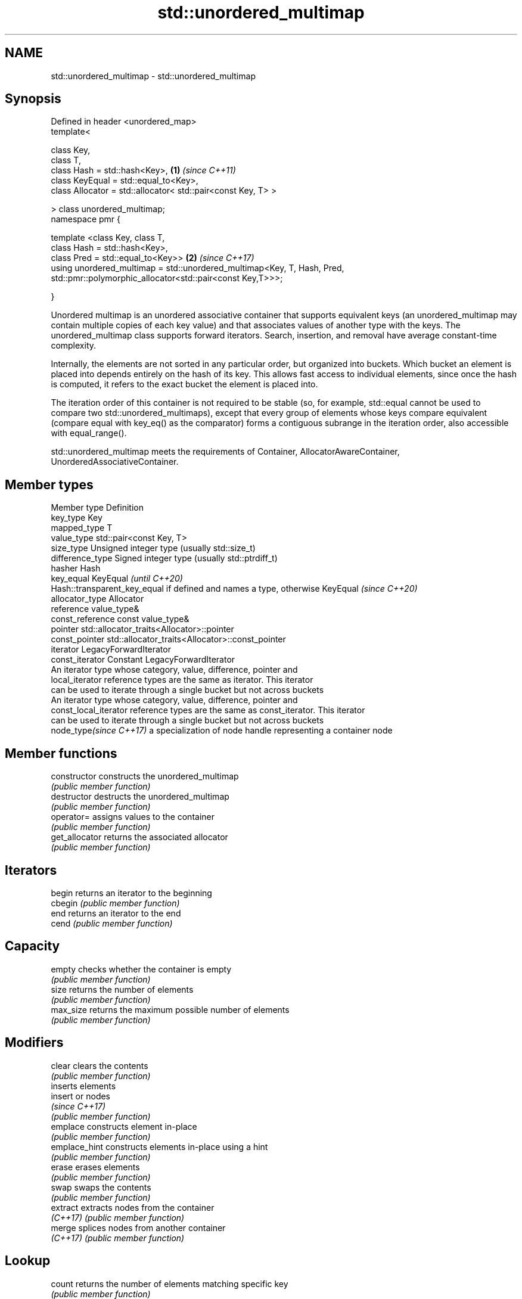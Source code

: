 .TH std::unordered_multimap 3 "2020.03.24" "http://cppreference.com" "C++ Standard Libary"
.SH NAME
std::unordered_multimap \- std::unordered_multimap

.SH Synopsis
   Defined in header <unordered_map>
   template<

   class Key,
   class T,
   class Hash = std::hash<Key>,                                           \fB(1)\fP \fI(since C++11)\fP
   class KeyEqual = std::equal_to<Key>,
   class Allocator = std::allocator< std::pair<const Key, T> >

   > class unordered_multimap;
   namespace pmr {

   template <class Key, class T,
   class Hash = std::hash<Key>,
   class Pred = std::equal_to<Key>>                                       \fB(2)\fP \fI(since C++17)\fP
   using unordered_multimap = std::unordered_multimap<Key, T, Hash, Pred,
   std::pmr::polymorphic_allocator<std::pair<const Key,T>>>;

   }

   Unordered multimap is an unordered associative container that supports equivalent keys (an unordered_multimap may contain multiple copies of each key value) and that associates values of another type with the keys. The unordered_multimap class supports forward iterators. Search, insertion, and removal have average constant-time complexity.

   Internally, the elements are not sorted in any particular order, but organized into buckets. Which bucket an element is placed into depends entirely on the hash of its key. This allows fast access to individual elements, since once the hash is computed, it refers to the exact bucket the element is placed into.

   The iteration order of this container is not required to be stable (so, for example, std::equal cannot be used to compare two std::unordered_multimaps), except that every group of elements whose keys compare equivalent (compare equal with key_eq() as the comparator) forms a contiguous subrange in the iteration order, also accessible with equal_range().

   std::unordered_multimap meets the requirements of Container, AllocatorAwareContainer, UnorderedAssociativeContainer.

.SH Member types

   Member type            Definition
   key_type               Key
   mapped_type            T
   value_type             std::pair<const Key, T>
   size_type              Unsigned integer type (usually std::size_t)
   difference_type        Signed integer type (usually std::ptrdiff_t)
   hasher                 Hash
   key_equal              KeyEqual                                                                    \fI(until C++20)\fP
                          Hash::transparent_key_equal if defined and names a type, otherwise KeyEqual \fI(since C++20)\fP
   allocator_type         Allocator
   reference              value_type&
   const_reference        const value_type&
   pointer                std::allocator_traits<Allocator>::pointer
   const_pointer          std::allocator_traits<Allocator>::const_pointer
   iterator               LegacyForwardIterator
   const_iterator         Constant LegacyForwardIterator
                          An iterator type whose category, value, difference, pointer and
   local_iterator         reference types are the same as iterator. This iterator
                          can be used to iterate through a single bucket but not across buckets
                          An iterator type whose category, value, difference, pointer and
   const_local_iterator   reference types are the same as const_iterator. This iterator
                          can be used to iterate through a single bucket but not across buckets
   node_type\fI(since C++17)\fP a specialization of node handle representing a container node

.SH Member functions

   constructor       constructs the unordered_multimap
                     \fI(public member function)\fP
   destructor        destructs the unordered_multimap
                     \fI(public member function)\fP
   operator=         assigns values to the container
                     \fI(public member function)\fP
   get_allocator     returns the associated allocator
                     \fI(public member function)\fP
.SH Iterators
   begin             returns an iterator to the beginning
   cbegin            \fI(public member function)\fP
   end               returns an iterator to the end
   cend              \fI(public member function)\fP
.SH Capacity
   empty             checks whether the container is empty
                     \fI(public member function)\fP
   size              returns the number of elements
                     \fI(public member function)\fP
   max_size          returns the maximum possible number of elements
                     \fI(public member function)\fP
.SH Modifiers
   clear             clears the contents
                     \fI(public member function)\fP
                     inserts elements
   insert            or nodes
                     \fI(since C++17)\fP
                     \fI(public member function)\fP
   emplace           constructs element in-place
                     \fI(public member function)\fP
   emplace_hint      constructs elements in-place using a hint
                     \fI(public member function)\fP
   erase             erases elements
                     \fI(public member function)\fP
   swap              swaps the contents
                     \fI(public member function)\fP
   extract           extracts nodes from the container
   \fI(C++17)\fP           \fI(public member function)\fP
   merge             splices nodes from another container
   \fI(C++17)\fP           \fI(public member function)\fP
.SH Lookup
   count             returns the number of elements matching specific key
                     \fI(public member function)\fP
   find              finds element with specific key
                     \fI(public member function)\fP
   contains          checks if the container contains element with specific key
   (C++20)           \fI(public member function)\fP
   equal_range       returns range of elements matching a specific key
                     \fI(public member function)\fP
.SH Bucket interface
   begin(size_type)  returns an iterator to the beginning of the specified bucket
   cbegin(size_type) \fI(public member function)\fP
   end(size_type)    returns an iterator to the end of the specified bucket
   cend(size_type)   \fI(public member function)\fP
   bucket_count      returns the number of buckets
                     \fI(public member function)\fP
   max_bucket_count  returns the maximum number of buckets
                     \fI(public member function)\fP
   bucket_size       returns the number of elements in specific bucket
                     \fI(public member function)\fP
   bucket            returns the bucket for specific key
                     \fI(public member function)\fP
.SH Hash policy
   load_factor       returns average number of elements per bucket
                     \fI(public member function)\fP
   max_load_factor   manages maximum average number of elements per bucket
                     \fI(public member function)\fP
                     reserves at least the specified number of buckets.
   rehash            This regenerates the hash table.
                     \fI(public member function)\fP
                     reserves space for at least the specified number of elements.
   reserve           This regenerates the hash table.
                     \fI(public member function)\fP
.SH Observers
   hash_function     returns function used to hash the keys
                     \fI(public member function)\fP
   key_eq            returns the function used to compare keys for equality
                     \fI(public member function)\fP

.SH Non-member functions

   operator==                         compares the values in the unordered_multimap
   operator!=                         \fI(function template)\fP
   std::swap(std::unordered_multimap) specializes the std::swap algorithm
   \fI(C++11)\fP                            \fI(function template)\fP
   erase_if(std::unordered_multimap)  Erases all elements satisfying specific criteria
   (C++20)                            \fI(function template)\fP

  Deduction guides\fI(since C++17)\fP
